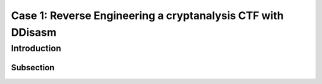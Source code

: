 Case 1: Reverse Engineering a cryptanalysis CTF with DDisasm
============================================================================================================================================================


Introduction
------------

Subsection
~~~~~~~~~~

